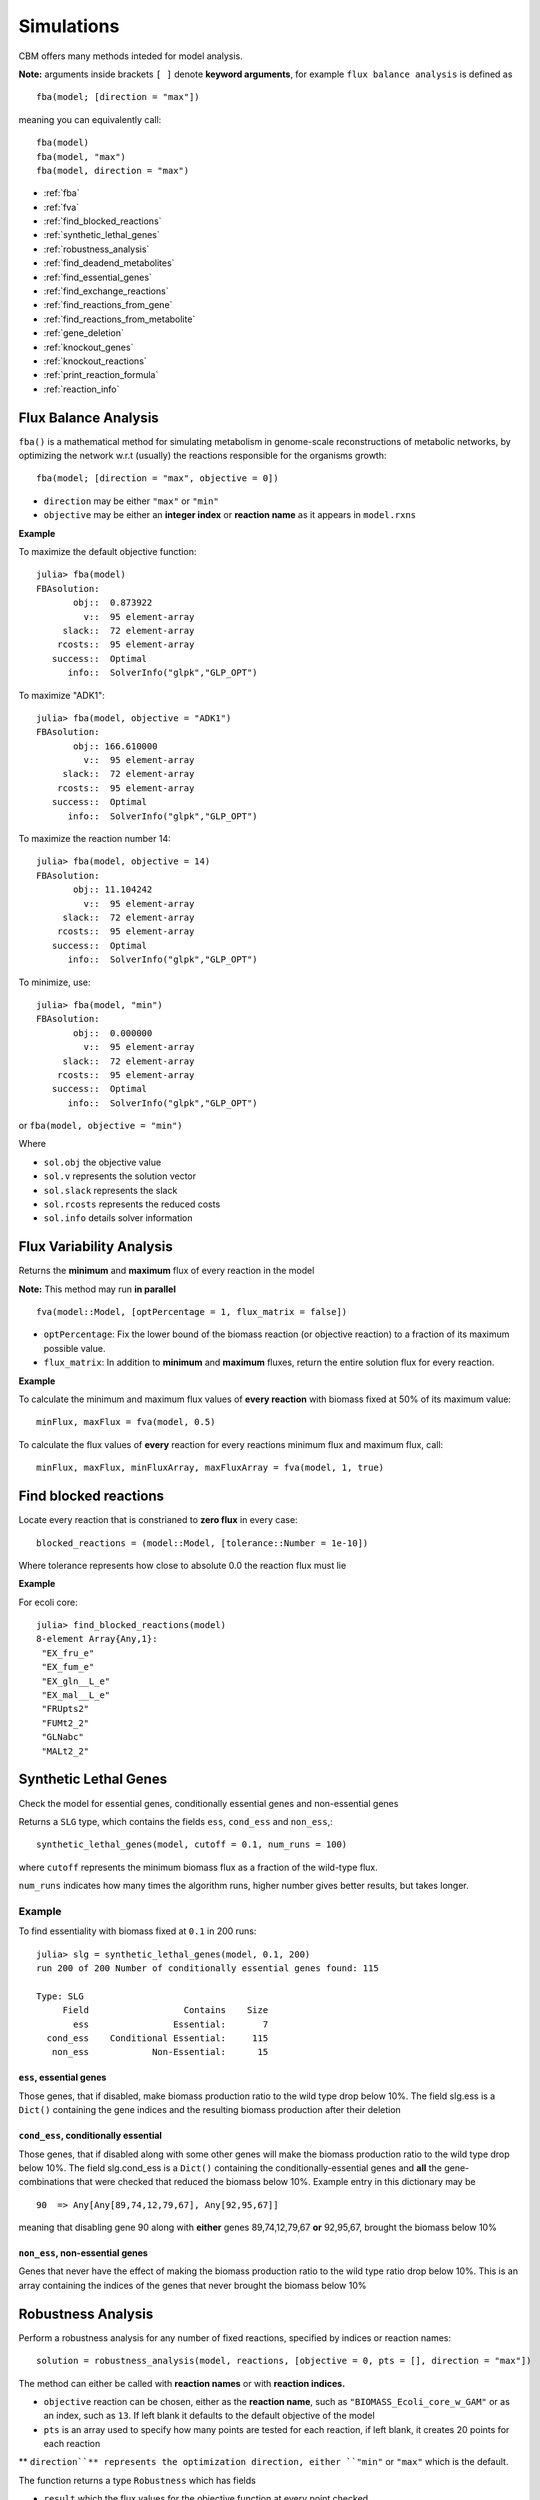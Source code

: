 ===========
Simulations
===========

.. highlight:: julia

CBM offers many methods inteded for model analysis.

**Note:** arguments inside brackets ``[ ]`` denote **keyword arguments**, for example 
``flux balance analysis`` is defined as ::

	fba(model; [direction = "max"])

meaning you can equivalently call::

	fba(model)
	fba(model, "max")
	fba(model, direction = "max")




* :ref:`fba`
* :ref:`fva`
* :ref:`find_blocked_reactions`
* :ref:`synthetic_lethal_genes`
* :ref:`robustness_analysis`
* :ref:`find_deadend_metabolites`
* :ref:`find_essential_genes`
* :ref:`find_exchange_reactions`
* :ref:`find_reactions_from_gene`
* :ref:`find_reactions_from_metabolite`
* :ref:`gene_deletion`
* :ref:`knockout_genes`
* :ref:`knockout_reactions`
* :ref:`print_reaction_formula`
* :ref:`reaction_info`

.. _fba:

Flux Balance Analysis
---------------------

``fba()`` is a mathematical method for simulating metabolism in genome-scale reconstructions of metabolic networks, by optimizing the network w.r.t (usually) the reactions responsible for the organisms growth::

	fba(model; [direction = "max", objective = 0])

* ``direction`` may be either ``"max"`` or ``"min"``
* ``objective`` may be either an **integer index** or **reaction name** as it appears in ``model.rxns``

**Example**

To maximize the default objective function::

	julia> fba(model)
	FBAsolution: 
	       obj::  0.873922
	         v::  95 element-array
	     slack::  72 element-array
	    rcosts::  95 element-array
	   success::  Optimal
	      info::  SolverInfo("glpk","GLP_OPT")

To maximize "ADK1"::

	julia> fba(model, objective = "ADK1")
	FBAsolution: 
	       obj:: 166.610000
	         v::  95 element-array
	     slack::  72 element-array
	    rcosts::  95 element-array
	   success::  Optimal
	      info::  SolverInfo("glpk","GLP_OPT")

To maximize the reaction number 14::

	julia> fba(model, objective = 14)
	FBAsolution: 
	       obj:: 11.104242
	         v::  95 element-array
	     slack::  72 element-array
	    rcosts::  95 element-array
	   success::  Optimal
	      info::  SolverInfo("glpk","GLP_OPT")


To minimize, use:: 

	julia> fba(model, "min")
	FBAsolution: 
	       obj::  0.000000
	         v::  95 element-array
	     slack::  72 element-array
	    rcosts::  95 element-array
	   success::  Optimal
	      info::  SolverInfo("glpk","GLP_OPT")


or ``fba(model, objective = "min")``

Where 

* ``sol.obj`` the objective value
* ``sol.v`` represents the solution vector
* ``sol.slack`` represents the slack
* ``sol.rcosts`` represents the reduced costs
* ``sol.info`` details solver information


.. _fva:

Flux Variability Analysis
-------------------------

Returns the **minimum** and **maximum** flux of every reaction in the model

**Note:** This method may run **in parallel** ::

	fva(model::Model, [optPercentage = 1, flux_matrix = false])

* ``optPercentage``: Fix the lower bound of the biomass reaction (or objective reaction) to a fraction of its maximum possible value.
* ``flux_matrix``: In addition to **minimum** and **maximum** fluxes, return the entire solution flux for every reaction.

**Example**

To calculate the minimum and maximum flux values of **every reaction** with biomass fixed
at 50% of its maximum value::

	minFlux, maxFlux = fva(model, 0.5)

To calculate the flux values of **every** reaction for every reactions minimum flux and maximum flux, call::

	minFlux, maxFlux, minFluxArray, maxFluxArray = fva(model, 1, true)


.. _find_blocked_reactions:

Find blocked reactions
----------------------

Locate every reaction that is constrianed to **zero flux** in every case::

	blocked_reactions = (model::Model, [tolerance::Number = 1e-10])

Where tolerance represents how close to absolute 0.0 the reaction flux must lie 

**Example**

For ecoli core::

	julia> find_blocked_reactions(model)
	8-element Array{Any,1}:
	 "EX_fru_e"   
	 "EX_fum_e"   
	 "EX_gln__L_e"
	 "EX_mal__L_e"
	 "FRUpts2"    
	 "FUMt2_2"    
	 "GLNabc"     
	 "MALt2_2" 

.. _synthetic_lethal_genes:

Synthetic Lethal Genes
----------------------

Check the model for essential genes, conditionally essential genes and non-essential genes

Returns a ``SLG`` type, which contains the fields ``ess``, ``cond_ess`` and ``non_ess``,::

    synthetic_lethal_genes(model, cutoff = 0.1, num_runs = 100)

where ``cutoff`` represents the minimum biomass flux as a fraction of the wild-type flux. 

``num_runs`` indicates how many times the algorithm runs, higher number gives better results, but takes longer.

Example
^^^^^^^


To find essentiality with biomass fixed at ``0.1`` in 200 runs::

	julia> slg = synthetic_lethal_genes(model, 0.1, 200)
	run 200 of 200 Number of conditionally essential genes found: 115

	Type: SLG
	     Field                  Contains    Size  
	       ess                Essential:       7  
	  cond_ess    Conditional Essential:     115  
	   non_ess            Non-Essential:      15 


``ess``, **essential genes**
""""""""""""""""""""""""""""

Those genes, that if disabled, make biomass production ratio to the wild type drop below 10%. The field slg.ess is a ``Dict()`` containing the gene indices and the resulting biomass production  after their deletion

``cond_ess``, **conditionally essential** 
"""""""""""""""""""""""""""""""""""""""""
Those genes, that if disabled along with some other genes will make the biomass production ratio to the wild type drop below 10%. The field slg.cond_ess is a ``Dict()`` containing the conditionally-essential genes and **all** the gene-combinations that were checked that reduced the biomass below 10%.
Example entry in this dictionary may be ::

	90  => Any[Any[89,74,12,79,67], Any[92,95,67]]

meaning that disabling gene 90 along with **either** genes 89,74,12,79,67 **or** 92,95,67, brought the biomass below 10%

``non_ess``, **non-essential genes** 
""""""""""""""""""""""""""""""""""""

Genes that never have the effect of making the biomass production ratio to the wild type ratio drop below 10%. This is an array containing the indices of the genes that never brought the biomass below 10%

.. _robustness_analysis:

Robustness Analysis
-------------------

Perform a robustness analysis for any number of fixed reactions, specified by indices or reaction names::

	solution = robustness_analysis(model, reactions, [objective = 0, pts = [], direction = "max"])

The method can either be called with **reaction names** or with **reaction indices.**

* ``objective`` reaction can be chosen, either as the **reaction name**, such as ``"BIOMASS_Ecoli_core_w_GAM"`` or as an index, such as ``13``. If left blank it defaults to the default objective of the model
* ``pts`` is an array used to specify how many points are tested for each reaction, if left blank, it creates 20 points for each reaction
** ``direction``** represents the optimization direction, either ``"min"`` or ``"max"`` which is the default.

The function returns a type ``Robustness`` which has fields 

* ``result`` which the flux values for the objective function at every point checked
* ``reactions``, the indices of the reactions (in case you forgot)
* ``ranges`` arrays with the flux value at every point for every checked reaction

The methods ``range()``, ``getindex`` and ``size()`` can be used with the type, see below for examples of these methods

Examples
^^^^^^^^

Robustness analysis for "ACONTb" at 8 points 
""""""""""""""""""""""""""""""""""""""""""""

To see how the biomass of **e_coli_core** behaves if the flow of "ACONTb" is fixed at 8 different points between its minimum and maximum::

	julia> robust_sol = robustness_analysis(model, ["ACONTb"], "BIOMASS_Ecoli_core_w_GAM", [8])
	Robustness Analysis 
	                      result :      (8,) Array 
	                      ranges : 
	                              reaction :          range: 
	                                     5 :     (-0.0,20.0) 

We see that "ACPNTb" (reaction number 5) has a minimum flux of 0.0, and maximum flux of 20.0. 


``result``:  To view the objective flux values type ``robust_sol.result`` or robust_sol[:]::

	julia> robust_sol.result
	8-element Array{Float64,1}:
	  6.65799e-27
	  0.850845   
	  0.871775   
	  0.809412   
	  0.607059   
	  0.404706   
	  0.202353   
	 -1.52026e-16

``ranges``: To view the range of flux values "ACONTb" is fixed at, type ``robust_sol.ranges::

	julia> robust_sol.ranges
	1-element Array{Array{Float64,1},1}:
	 [-1.3884e-28,2.85714,5.71429,8.57143,11.4286,14.2857,17.1429,20.0]

``range()``: This method can be used to find where the objective function (the biomass) lies inside a range.
To see for which points the biomass lies between ``0.3`` and ``0.7`` type::

	julia> range(robust_sol, 0.3, 0.7)
	2-element Array{Tuple{Int64},1}:
	 (5,)
	 (6,)

so when "ACONTb" is fixed at either 5 or 6, the biomass will have a flux in that range

``getindex()``: To view the biomass flux at point 5::

	julia> robust_sol[5]
	0.6070588806643656
	
and to plot (if ``Plots.jl`` is installed)::

	plots(robust_sol[:])


.. figure:: https://raw.githubusercontent.com/isebarn/CBM/master/docs/_build/html/_static/acontb_biomass_8pts.png

Robustness analysis for "GLUSy" and "PGM", both at 20 points 
""""""""""""""""""""""""""""""""""""""""""""""""""""""""""""

To see how the biomass of **e_coli_core** behaves if the flow of "GLUSy" and "PGM" is fixed at 20 different points::
	
	julia> robust_sol = robustness_analysis(model, ["GLUSy", "PGM"], "BIOMASS_Ecoli_core_w_GAM", [20,20])
	Robustness Analysis 
	                      result :   (20,20) Array 
	                      ranges : 
	                              reaction :          range: 
	                                    55 :    (0.0,166.61) 
	                                    77 :    (-20.0,-0.0)

We see that "GLUSy" (reaction 55) has minimum value of 0.0 and maximum of 166.61, while "PGM" minimum is -20.0 and maximum 0.0

``range()``: To see for which points the biomass lies between ``0.3`` and ``0.32`` type::

	julia> range(robust_sol, 0.3,0.32)
	6-element Array{Tuple{Int64,Int64},1}:
	 (16,10)
	 (14,11)
	 (10,12)
	 (11,12)
	 (4,13) 
	 (5,13) 

``getindex()``: To view the biomass flux at point (14,11)::

	julia> robust_sol[14,11]
	0.30173110378482915


To plot the 3D surface of the matrix of fluxes, ``robust_sol[:,:]``, do (if ``Plots.jl`` is installed)::

	surface(robust_sol[:,:])

.. figure:: https://raw.githubusercontent.com/isebarn/CBM/master/docs/_build/html/_static/GLUSy_PGM_biomass_20_20.png

Robustness analysis for reactions 5, 22 and 76
""""""""""""""""""""""""""""""""""""""""""""""

To see how reaction 13 (biomass reaction) behaves is reactions 5 ("ACONTb"), 22 ("EX_akg_e") and 76 ("PGL") are all fixed in 20 different points::

	julia> robust_sol = robustness_analysis(model, [5,22,76], 13, [20,20,20])
	Robustness Analysis 
	                      result : (20,20,20) Array 
	                      ranges : 
	                              reaction :          range: 
	                                     5 :     (-0.0,20.0) 
	                                    22 :      (0.0,10.0) 
	                                    76 :      (0.0,60.0) 

All the reactions have a minimum flux of 0.0. Reaction 5 has a maximum flow of 20, reaction 22 has a maximum of 22 and reaction 76 has a maximum flow of 76

To plot the 3D surface for "ACONTb" and "EX_akg_e" while "PGL" is fixed at point 6::

	surface(robust_sol[:,:,6])

.. figure:: https://raw.githubusercontent.com/isebarn/CBM/master/docs/_build/html/_static/5_22_76_13.png
    
.. _find_deadend_metabolites:

Find Dead End Metabolites
-------------------------

Return those metabolites that are **only produced** and **only consumed**::

	find_deadend_metabolites(model, [lbfilter = true])

By default, those metabolites with a positive lower bound are filtered out of the results

**Example** ::

	julia> idx = find_deadend_metabolites(model)
	5-element Array{Int64,1}:
	 30
	 32
	 37
	 49
	 60


.. _find_essential_genes:

Find Essential Genes
--------------------

Return a list of those genes, which would, if knocked out, bring the objective flux beneath that
specified by ``min_growth`` ::

	essential = find_essential_genes(model, min_growth)

**Example**

Find those genes that would bring biomass production beneath 0.01::

    julia> find_essential_genes(model,0.01)
    2-element Array{String,1}:
     "b2416"
     "b2415"

Note that **min_growth** represents the actual growth, not a percentage of the **wild-type** growth. For min growth of 
0.1%, do::

    julia> find_essential_genes(model,0.001 * fba(model).f)
    2-element Array{String,1}:
     "b2416"
     "b2415"


.. _find_exchange_reactions:

Find Exchange Reactions
-----------------------

Return either the indices or names of the exchange reactions in the model::

	find_exchange_reactions(model, [output = "index"])

* ``output`` can be either ``index`` or ``name``

**Example**::

	julia> find_exchange_reactions(model, "name")
	20-element Array{String,1}:
	 "EX_ac_e"    
	 "EX_acald_e" 
	 "EX_akg_e"   
	 "EX_co2_e"   
	 "EX_etoh_e"  
	 "EX_for_e"   
	 "EX_fru_e"   
	 "EX_fum_e"   
	 "EX_glc__D_e"
	 "EX_gln__L_e"
	 "EX_glu__L_e"
	 "EX_h_e"     
	 "EX_h2o_e"   
	 "EX_lac__D_e"
	 "EX_mal__L_e"
	 "EX_nh4_e"   
	 "EX_o2_e"    
	 "EX_pi_e"    
	 "EX_pyr_e"   
	 "EX_succ_e"  



.. _find_reactions_from_gene:

Find Reactions From Gene
------------------------

Return the indices of those reactions affected by a specified ``gene``, specified by name or index, and output can be either "index" or "name"::


	find_reactions_from_gene(model, gene, [output = "index"])

* ``output`` can be either ``index`` or ``name``

**Example**

To find the indices of those reactions affected by gene "s0001"::

	julia> find_reactions_from_gene(model, "s0001", "index")
	5-element Array{Int64,1}:
	  2
	 14
	 58
	 69
	 70

**Example**

Find the names of the reactions affected by gene number 3 in model.genes::

	julia> find_reactions_from_gene(model, 3, "name")
	5-element Array{String,1}:
	 "ACALDt"
	 "CO2t"  
	 "H2Ot"  
	 "NH4t"  
	 "O2t"   


.. _find_reactions_from_metabolite:

Find Reactions From Metabolite
------------------------------

Find those reactions a specified metabolite appears in, the metabolite either specified by its name
as it appears in model.mets, or by its index::


	find_reactions_from_metabolite(model, metabolite, [output = "index"])

* ``output`` can be either ``index`` or ``name`` or ``formula``

**Example** 

To find the indices of those reactions where "cit_c" appears::

	julia> find_reactions_from_metabolite(model, "cit_c")
	2-element Array{Int64,1}:
	  4
	 15


.. _gene_deletion:

Gene Deletion
-------------

Return a GeneDeletion object, which containts the result from the n-th combinatorial deletion of genes.::

	gene_deletion(model, n)

**Example**

To calculate every possible double-deletion of genes::

	julia> sol = gene_deletion(model,2)

	Type: GeneDeletion
	                                 Field :   Size  Fieldtype
	    Reactions => Gene-knockout     r_g :    684 Dict{Any,Any}
	             Reactions => Flow     r_f :    684 Dict{Any,Any}
	         Gene-knockout => Flow     g_f :   9453 Dict{Any,Any}

``sol.r_g`` is a dictionary with ``reactions`` as keys, and ``genes`` as values. An element may contain::

	Any[53,90] => Any[String["b1761","b0729"],String["b1761","b0728"]]

Which means that knocking out either ``["b1761","b0729"]`` or ``["b1761","b0728"]`` will disable reactions ``[53,90]``

``sol.r_g`` is a dictionary with ``reactions`` as keys, and the resulting biomass flow ratio to the wild-type flow after its knockout. 

An element from this dictionary may contain::

	sol.r_f[[53,90]] => 0.9533242530236902

So disabling reactions ``[53,90]`` will reduce the biomass (or whatever the objective reaction is) to 95% of the wild-type

``sol.g_f`` is a dictionary with ``gene-pairs`` as keys and the resulting biomass flow ration to the wild-tyoe flow, after the gene-pairs knockout

An element from this dictionary may contain::

	String["b3956","b3919"] => 0.670362


.. _knockout_genes:

Knockout Genes
--------------

Perform fba after knocking out a set of genes, specified either by indices or their names.

Return a GeneKnockout type with fields ``growth``, ``flux``, ``disabled`` and ``affected``

	knockout_genes(model, gene_index)
	knockout_genes(model, gene_name)

**Example**


### Example

    julia> knockout_genes(model, [model.genes[4], model.genes[16], model.genes[99]])

    Type: GeneKnockout
                            Fields 
                            growth :                      0.374230
                              flux :              Array{Float64,1}
                          disabled :                       [12,71]
                          affected ::
                                                   gene:      reactions:
                                              gene_016 :            [12]
                                              gene_004 :             [3]
                                              gene_099 :            [71]

So knocking out genes 4, 16 and 99, would **touch** reactions 12, 3 and 71, respectively, but only reactions 12 and 71 would be disabled                                              


.. _knockout_reactions:

Knockout Reactions
------------------

An algorithm that attempts to return those genes that can be knocked out to disable a specified set of reactions

The reactions can be specified as a single reaction by name or index, or as an array of multiple names or indices::

	knockout_reactions(model, reaction)
	knockout_reactions(model, reactions)


**Example**

See if reaction 5 can be disabled::

	julia> knockout_reactions(model,5)
	1-element Array{Array,1}:
	 [8; 7]

So knocking out genes 8 and 7 will disable reaction 5

.. _print_reaction_formula:

Print Reaction Formula
----------------------

Print the formula for a specified reaction specified by name or string::

	print_reaction_formul(model, reaction)

**Example**

Formula for reaction 5::

	julia> print_reaction_formula(model,5)
		1.0 acon_C_c + 1.0 h2o_c  -> 1.0 icit_c 

.. _reaction_info:

Reaction Info
-------------

Print out the information for a reaction specified by name or string::

	reaction_info(model, reaction)

**Example**

View reaction information for reaction 5 ::

	 Reaction Name:     Aconitase (half-reaction B, Isocitrate hydro-lyase)
	   Reaction ID:                                                  ACONTb
	   Lower Bound:                                                 -1000.0
	   Upper Bound:                                                  1000.0
	     Subsystem:                                       Citric Acid Cycle
	-----------------------------------------------------------------------
	     Metabolite    Coefficient
	       acon_C_c           -1.0
	          h2o_c           -1.0
	         icit_c            1.0

	----------------------------------
	b3115 || b2296 || b1849
